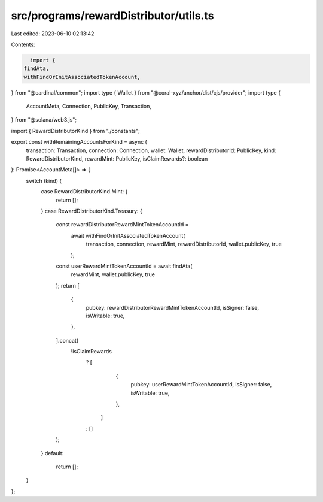 src/programs/rewardDistributor/utils.ts
=======================================

Last edited: 2023-06-10 02:13:42

Contents:

.. code-block:: ts

    import {
  findAta,
  withFindOrInitAssociatedTokenAccount,
} from "@cardinal/common";
import type { Wallet } from "@coral-xyz/anchor/dist/cjs/provider";
import type {
  AccountMeta,
  Connection,
  PublicKey,
  Transaction,
} from "@solana/web3.js";

import { RewardDistributorKind } from "./constants";

export const withRemainingAccountsForKind = async (
  transaction: Transaction,
  connection: Connection,
  wallet: Wallet,
  rewardDistributorId: PublicKey,
  kind: RewardDistributorKind,
  rewardMint: PublicKey,
  isClaimRewards?: boolean
): Promise<AccountMeta[]> => {
  switch (kind) {
    case RewardDistributorKind.Mint: {
      return [];
    }
    case RewardDistributorKind.Treasury: {
      const rewardDistributorRewardMintTokenAccountId =
        await withFindOrInitAssociatedTokenAccount(
          transaction,
          connection,
          rewardMint,
          rewardDistributorId,
          wallet.publicKey,
          true
        );
      const userRewardMintTokenAccountId = await findAta(
        rewardMint,
        wallet.publicKey,
        true
      );
      return [
        {
          pubkey: rewardDistributorRewardMintTokenAccountId,
          isSigner: false,
          isWritable: true,
        },
      ].concat(
        !isClaimRewards
          ? [
              {
                pubkey: userRewardMintTokenAccountId,
                isSigner: false,
                isWritable: true,
              },
            ]
          : []
      );
    }
    default:
      return [];
  }
};


